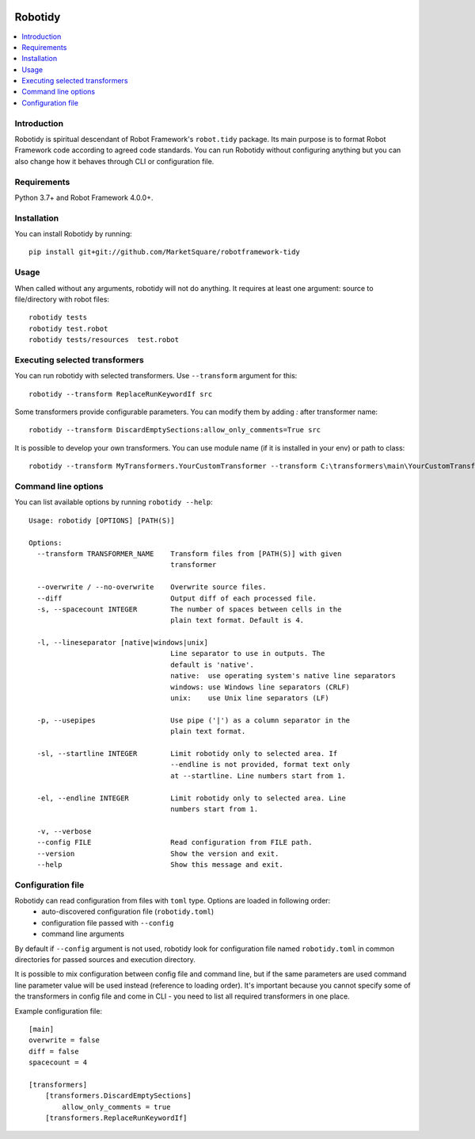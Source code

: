 .. Badges

|Unit tests| |Codecov| |License|


Robotidy
===============

.. contents::
   :local:

Introduction
------------
Robotidy is spiritual descendant of Robot Framework's ``robot.tidy`` package. Its main purpose is to format
Robot Framework code according to agreed code standards. You can run Robotidy without configuring anything but
you can also change how it behaves through CLI or configuration file.

Requirements
------------

Python 3.7+ and Robot Framework 4.0.0+.

Installation
------------

You can install Robotidy by running::

    pip install git+git://github.com/MarketSquare/robotframework-tidy

Usage
-----
When called without any arguments, robotidy will not do anything. It requires at least one argument: source to file/directory
with robot files::

    robotidy tests
    robotidy test.robot
    robotidy tests/resources  test.robot


Executing selected transformers
-------------------------------
You can run robotidy with selected transformers. Use ``--transform`` argument for this::

    robotidy --transform ReplaceRunKeywordIf src

Some transformers provide configurable parameters. You can modify them by adding `:` after transformer name::

    robotidy --transform DiscardEmptySections:allow_only_comments=True src

It is possible to develop your own transformers. You can use module name (if it is installed in your env) or path to
class::

    robotidy --transform MyTransformers.YourCustomTransformer --transform C:\transformers\main\YourCustomTransformer2 src

Command line options
--------------------
You can list available options by running ``robotidy --help``::

   Usage: robotidy [OPTIONS] [PATH(S)]

   Options:
     --transform TRANSFORMER_NAME    Transform files from [PATH(S)] with given
                                     transformer

     --overwrite / --no-overwrite    Overwrite source files.
     --diff                          Output diff of each processed file.
     -s, --spacecount INTEGER        The number of spaces between cells in the
                                     plain text format. Default is 4.

     -l, --lineseparator [native|windows|unix]
                                     Line separator to use in outputs. The
                                     default is 'native'.
                                     native:  use operating system's native line separators
                                     windows: use Windows line separators (CRLF)
                                     unix:    use Unix line separators (LF)

     -p, --usepipes                  Use pipe ('|') as a column separator in the
                                     plain text format.

     -sl, --startline INTEGER        Limit robotidy only to selected area. If
                                     --endline is not provided, format text only
                                     at --startline. Line numbers start from 1.

     -el, --endline INTEGER          Limit robotidy only to selected area. Line
                                     numbers start from 1.

     -v, --verbose
     --config FILE                   Read configuration from FILE path.
     --version                       Show the version and exit.
     --help                          Show this message and exit.


Configuration file
-------------------
Robotidy can read configuration from files with ``toml`` type. Options are loaded in following order:
 - auto-discovered configuration file (``robotidy.toml``)
 - configuration file passed with ``--config``
 - command line arguments

By default if ``--config`` argument is not used, robotidy look for configuration file named ``robotidy.toml``
in common directories for passed sources and execution directory.

It is possible to mix configuration between config file and command line, but if the same parameters are used
command line parameter value will be used instead (reference to loading order). It's important because
you cannot specify some of the transformers in config file and come in CLI - you need to list all required transformers
in one place.

Example configuration file::

    [main]
    overwrite = false
    diff = false
    spacecount = 4

    [transformers]
        [transformers.DiscardEmptySections]
            allow_only_comments = true
        [transformers.ReplaceRunKeywordIf]


.. Badges links

.. |Unit tests|
   image:: https://img.shields.io/github/workflow/status/MarketSquare/robotframework-tidy/Unit%20tests/main
   :alt: GitHub Workflow Unit Tests Status
   :target: https://github.com/MarketSquare/robotframework-tidy/actions?query=workflow%3A%22Unit+tests%22

.. |Codecov|
   image:: https://img.shields.io/codecov/c/github/MarketSquare/robotframework-tidy/main
   :alt: Code coverage on master branch

.. |License|
   image:: https://img.shields.io/pypi/l/robotframework-robocop
   :alt: PyPI - License
